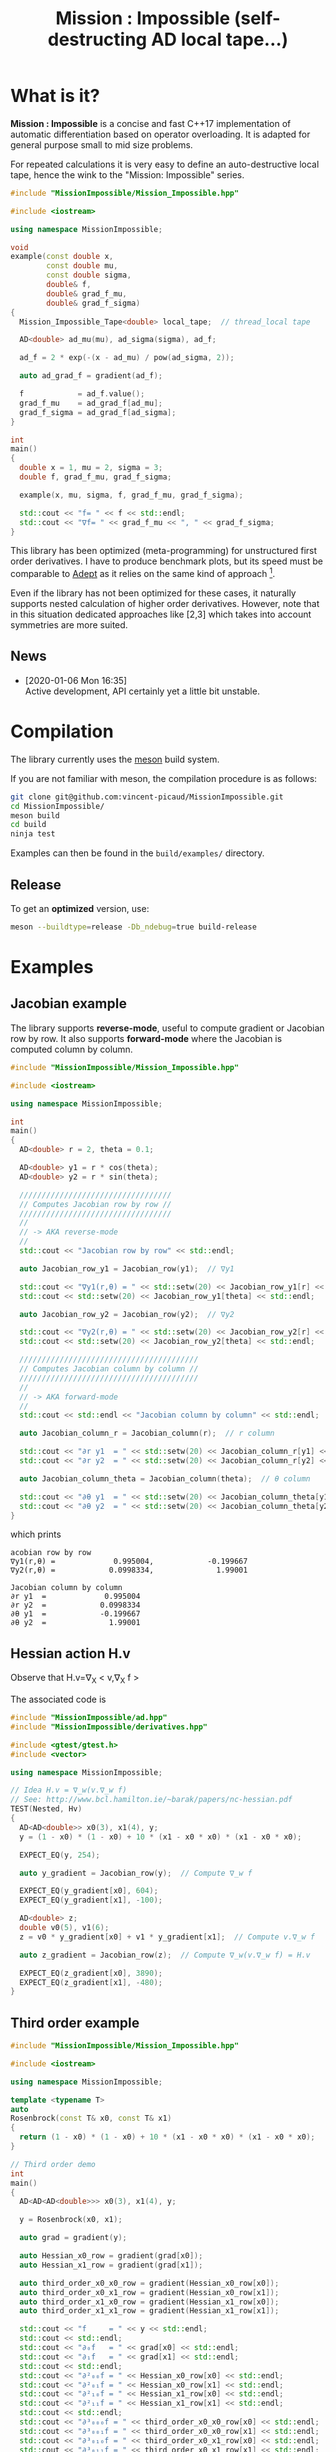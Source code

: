 #+TITLE: Mission : Impossible (self-destructing AD local tape...)

* What is it?

*Mission : Impossible* is a concise and fast C++17 implementation of automatic
differentiation based on operator overloading. It is adapted for
general purpose small to mid size problems. 

For repeated calculations it is very easy to define an
auto-destructive local tape, hence the wink to the "Mission:
Impossible" series.

#+begin_center
[[file:figures/tape.jpeg][file:./figures/tape.jpeg]]
#+end_center

#+BEGIN_SRC sh :wrap "src cpp :eval never" :results output :exports results
cat $(pwd)/examples/local_tape.cpp
#+END_SRC

#+RESULTS:
#+begin_src cpp :eval never
#include "MissionImpossible/Mission_Impossible.hpp"

#include <iostream>

using namespace MissionImpossible;

void
example(const double x,
        const double mu,
        const double sigma,
        double& f,
        double& grad_f_mu,
        double& grad_f_sigma)
{
  Mission_Impossible_Tape<double> local_tape;  // thread_local tape

  AD<double> ad_mu(mu), ad_sigma(sigma), ad_f;

  ad_f = 2 * exp(-(x - ad_mu) / pow(ad_sigma, 2));

  auto ad_grad_f = gradient(ad_f);

  f            = ad_f.value();
  grad_f_mu    = ad_grad_f[ad_mu];
  grad_f_sigma = ad_grad_f[ad_sigma];
}

int
main()
{
  double x = 1, mu = 2, sigma = 3;
  double f, grad_f_mu, grad_f_sigma;

  example(x, mu, sigma, f, grad_f_mu, grad_f_sigma);

  std::cout << "f= " << f << std::endl;
  std::cout << "∇f= " << grad_f_mu << ", " << grad_f_sigma;
}
#+end_src

This library has been optimized (meta-programming) for unstructured 
first order derivatives. I have to produce benchmark plots, but its
speed must be comparable to [[https://github.com/rjhogan/Adept-2][Adept]] as it relies on the same kind of
approach [1].

#+begin_quote
[1], Srajer, Filip, Zuzana Kukelova, and Andrew Fitzgibbon. "A
benchmark of selected algorithmic differentiation tools on some
problems in computer vision and machine learning." Optimization
Methods and Software 33.4-6 (2018): 889-906.
#+end_quote

Even if the library has not been optimized for these cases, it
naturally supports nested calculation of higher order
derivatives. However, note that in this situation dedicated
approaches like [2,3] which takes into account symmetries are more
suited.

#+begin_quote
[2], Wang, Mu, Assefaw Gebremedhin, and Alex Pothen. "Capitalizing on
live variables: new algorithms for efficient Hessian computation via
automatic differentiation." Mathematical Programming Computation 8.4
(2016): 393-433.
#+end_quote

#+begin_quote
[3], Gower, Robert Mansel, and Artur L. Gower. "Higher-order reverse
automatic differentiation with emphasis on the third-order."
Mathematical Programming 155.1-2 (2016): 81-103.
#+end_quote

** News

   - [2020-01-06 Mon 16:35] \\
     Active development, API certainly yet a little bit unstable.

* Compilation

The library currently uses the [[https://mesonbuild.com/][meson]] build system.

If you are not familiar with meson, the compilation procedure is as
follows:

#+BEGIN_SRC sh :eval never
git clone git@github.com:vincent-picaud/MissionImpossible.git
cd MissionImpossible/
meson build
cd build
ninja test
#+END_SRC 

Examples can then be found in the =build/examples/= directory.

** Release

To get an *optimized* version, use:

#+BEGIN_SRC sh :eval never
meson --buildtype=release -Db_ndebug=true build-release
#+END_SRC

* Examples
** Jacobian example
The library supports *reverse-mode*, useful to compute gradient or
Jacobian row by row. It also supports *forward-mode* where the Jacobian
is computed column by column.

#+BEGIN_SRC sh :wrap "src cpp :eval never" :results output :exports results
cat $(pwd)/examples/Jacobian.cpp
#+END_SRC

#+RESULTS:
#+begin_src cpp :eval never
#include "MissionImpossible/Mission_Impossible.hpp"

#include <iostream>

using namespace MissionImpossible;

int
main()
{
  AD<double> r = 2, theta = 0.1;

  AD<double> y1 = r * cos(theta);
  AD<double> y2 = r * sin(theta);

  //////////////////////////////////
  // Computes Jacobian row by row //
  //////////////////////////////////
  //
  // -> AKA reverse-mode
  //
  std::cout << "Jacobian row by row" << std::endl;

  auto Jacobian_row_y1 = Jacobian_row(y1);  // ∇y1

  std::cout << "∇y1(r,θ) = " << std::setw(20) << Jacobian_row_y1[r] << ", ";
  std::cout << std::setw(20) << Jacobian_row_y1[theta] << std::endl;

  auto Jacobian_row_y2 = Jacobian_row(y2);  // ∇y2

  std::cout << "∇y2(r,θ) = " << std::setw(20) << Jacobian_row_y2[r] << ", ";
  std::cout << std::setw(20) << Jacobian_row_y2[theta] << std::endl;

  ////////////////////////////////////////
  // Computes Jacobian column by column //
  ////////////////////////////////////////
  //
  // -> AKA forward-mode
  //
  std::cout << std::endl << "Jacobian column by column" << std::endl;

  auto Jacobian_column_r = Jacobian_column(r);  // r column

  std::cout << "∂r y1  = " << std::setw(20) << Jacobian_column_r[y1] << std::endl;
  std::cout << "∂r y2  = " << std::setw(20) << Jacobian_column_r[y2] << std::endl;

  auto Jacobian_column_theta = Jacobian_column(theta);  // θ column

  std::cout << "∂θ y1  = " << std::setw(20) << Jacobian_column_theta[y1] << std::endl;
  std::cout << "∂θ y2  = " << std::setw(20) << Jacobian_column_theta[y2] << std::endl;
}
#+end_src

which prints

#+begin_example
acobian row by row
∇y1(r,θ) =             0.995004,            -0.199667
∇y2(r,θ) =            0.0998334,              1.99001

Jacobian column by column
∂r y1  =             0.995004
∂r y2  =            0.0998334
∂θ y1  =            -0.199667
∂θ y2  =              1.99001
#+end_example

** Hessian action H.v

Observe that H.v=\nabla_{X} < v,\nabla_{X} f >

\begin{equation}
\nabla_{X} v . \nabla_{X} f = \nabla_{X}  \langle v, \sum_{j} \partial_{j} f \rangle =\sum_{ij} v_i \partial_{ij}f = H.v
\end{equation}

The associated code is

#+BEGIN_SRC sh :wrap "src cpp :eval never" :results output :exports results
cat $(pwd)/test/Hv.cpp
#+END_SRC

#+RESULTS:
#+begin_src cpp :eval never
#include "MissionImpossible/ad.hpp"
#include "MissionImpossible/derivatives.hpp"

#include <gtest/gtest.h>
#include <vector>

using namespace MissionImpossible;

// Idea H.v = ∇_w(v.∇_w f)
// See: http://www.bcl.hamilton.ie/~barak/papers/nc-hessian.pdf
TEST(Nested, Hv)
{
  AD<AD<double>> x0(3), x1(4), y;
  y = (1 - x0) * (1 - x0) + 10 * (x1 - x0 * x0) * (x1 - x0 * x0);

  EXPECT_EQ(y, 254);

  auto y_gradient = Jacobian_row(y);  // Compute ∇_w f

  EXPECT_EQ(y_gradient[x0], 604);
  EXPECT_EQ(y_gradient[x1], -100);

  AD<double> z;
  double v0(5), v1(6);
  z = v0 * y_gradient[x0] + v1 * y_gradient[x1];  // Compute v.∇_w f

  auto z_gradient = Jacobian_row(z);  // Compute ∇_w(v.∇_w f) = H.v

  EXPECT_EQ(z_gradient[x0], 3890);
  EXPECT_EQ(z_gradient[x1], -480);
}
#+end_src
** Third order example 

#+BEGIN_SRC sh :wrap "src cpp :eval never" :results output :exports results
cat $(pwd)/examples/nested.cpp
#+END_SRC

#+RESULTS:
#+begin_src cpp :eval never
#include "MissionImpossible/Mission_Impossible.hpp"

#include <iostream>

using namespace MissionImpossible;

template <typename T>
auto
Rosenbrock(const T& x0, const T& x1)
{
  return (1 - x0) * (1 - x0) + 10 * (x1 - x0 * x0) * (x1 - x0 * x0);
}

// Third order demo
int
main()
{
  AD<AD<AD<double>>> x0(3), x1(4), y;

  y = Rosenbrock(x0, x1);

  auto grad = gradient(y);

  auto Hessian_x0_row = gradient(grad[x0]);
  auto Hessian_x1_row = gradient(grad[x1]);

  auto third_order_x0_x0_row = gradient(Hessian_x0_row[x0]);
  auto third_order_x0_x1_row = gradient(Hessian_x0_row[x1]);
  auto third_order_x1_x0_row = gradient(Hessian_x1_row[x0]);
  auto third_order_x1_x1_row = gradient(Hessian_x1_row[x1]);

  std::cout << "f     = " << y << std::endl;
  std::cout << std::endl;
  std::cout << "∂₀f   = " << grad[x0] << std::endl;
  std::cout << "∂₁f   = " << grad[x1] << std::endl;
  std::cout << std::endl;
  std::cout << "∂²₀₀f = " << Hessian_x0_row[x0] << std::endl;
  std::cout << "∂²₀₁f = " << Hessian_x0_row[x1] << std::endl;
  std::cout << "∂²₁₀f = " << Hessian_x1_row[x0] << std::endl;
  std::cout << "∂²₁₁f = " << Hessian_x1_row[x1] << std::endl;
  std::cout << std::endl;
  std::cout << "∂³₀₀₀f = " << third_order_x0_x0_row[x0] << std::endl;
  std::cout << "∂³₀₀₁f = " << third_order_x0_x0_row[x1] << std::endl;
  std::cout << "∂³₀₁₀f = " << third_order_x0_x1_row[x0] << std::endl;
  std::cout << "∂³₀₁₁f = " << third_order_x0_x1_row[x1] << std::endl;
  std::cout << "∂³₁₀₀f = " << third_order_x1_x0_row[x0] << std::endl;
  std::cout << "∂³₁₀₁f = " << third_order_x1_x0_row[x1] << std::endl;
  std::cout << "∂³₁₁₀f = " << third_order_x1_x1_row[x0] << std::endl;
  std::cout << "∂³₁₁₁f = " << third_order_x1_x1_row[x1] << std::endl;
}
#+end_src

which prints
#+begin_example
f     = +254

∂₀f   = +604
∂₁f   = -100

∂²₀₀f = +922
∂²₀₁f = -120
∂²₁₀f = -120
∂²₁₁f = +20

∂³₀₀₀f = +720
∂³₀₀₁f = -40
∂³₀₁₀f = -40
∂³₀₁₁f = +0
∂³₁₀₀f = -40
∂³₁₀₁f = +0
∂³₁₁₀f = +0
∂³₁₁₁f = +0
#+end_example
